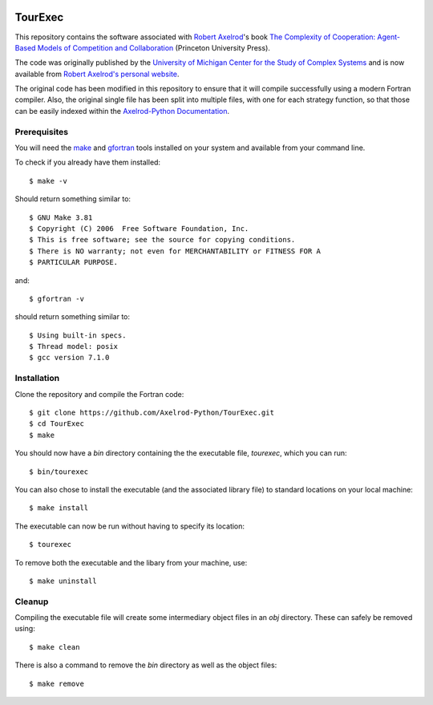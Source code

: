 .. image:: https://zenodo.org/badge/97823268.svg
   :target: https://zenodo.org/badge/latestdoi/97823268

TourExec
========

This repository contains the software associated with
`Robert Axelrod <http://www-personal.umich.edu/%7Eaxe/>`_'s book `The Complexity of
Cooperation: Agent-Based Models of Competition and Collaboration
<http://press.princeton.edu/titles/6144.html>`_ (Princeton University Press).

The code was originally published by the
`University of Michigan Center for the Study of Complex Systems <http://lsa.umich.edu/cscs/>`_
and is now available from
`Robert Axelrod's personal website <http://www-personal.umich.edu/~axe/research/Software/CC/CC2.html>`_.

The original code has been modified in this repository to ensure that it will
compile successfully using a modern Fortran compiler. Also, the original single
file has been split into multiple files, with one for each strategy function,
so that those can be easily indexed within the
`Axelrod-Python Documentation <http://axelrod.readthedocs.io/en/stable/reference/overview_of_strategies.html#axelrod-s-second-tournament>`_.

Prerequisites
-------------

You will need the `make <https://www.gnu.org/software/make/>`_ and
`gfortran <https://gcc.gnu.org/fortran/>`_ tools installed on your system
and available from your command line.

To check if you already have them installed::

	$ make -v

Should return something similar to::

	$ GNU Make 3.81
	$ Copyright (C) 2006  Free Software Foundation, Inc.
	$ This is free software; see the source for copying conditions.
	$ There is NO warranty; not even for MERCHANTABILITY or FITNESS FOR A
	$ PARTICULAR PURPOSE.

and::

	$ gfortran -v

should return something similar to::

	$ Using built-in specs.
	$ Thread model: posix
	$ gcc version 7.1.0

Installation
------------

Clone the repository and compile the Fortran code::

	$ git clone https://github.com/Axelrod-Python/TourExec.git
	$ cd TourExec
	$ make

You should now have a `bin` directory containing the the executable file,
`tourexec`, which you can run::

	$ bin/tourexec

You can also chose to install the executable (and the associated library file)
to standard locations on your local machine::

	$ make install

The executable can now be run without having to specify its location::

	$ tourexec

To remove both the executable and the libary from your machine, use::

	$ make uninstall 

Cleanup
-------

Compiling the executable file will create some intermediary object files in an
`obj` directory. These can safely be removed using::

	$ make clean

There is also a command to remove the `bin` directory as well as the object
files::

	$ make remove
